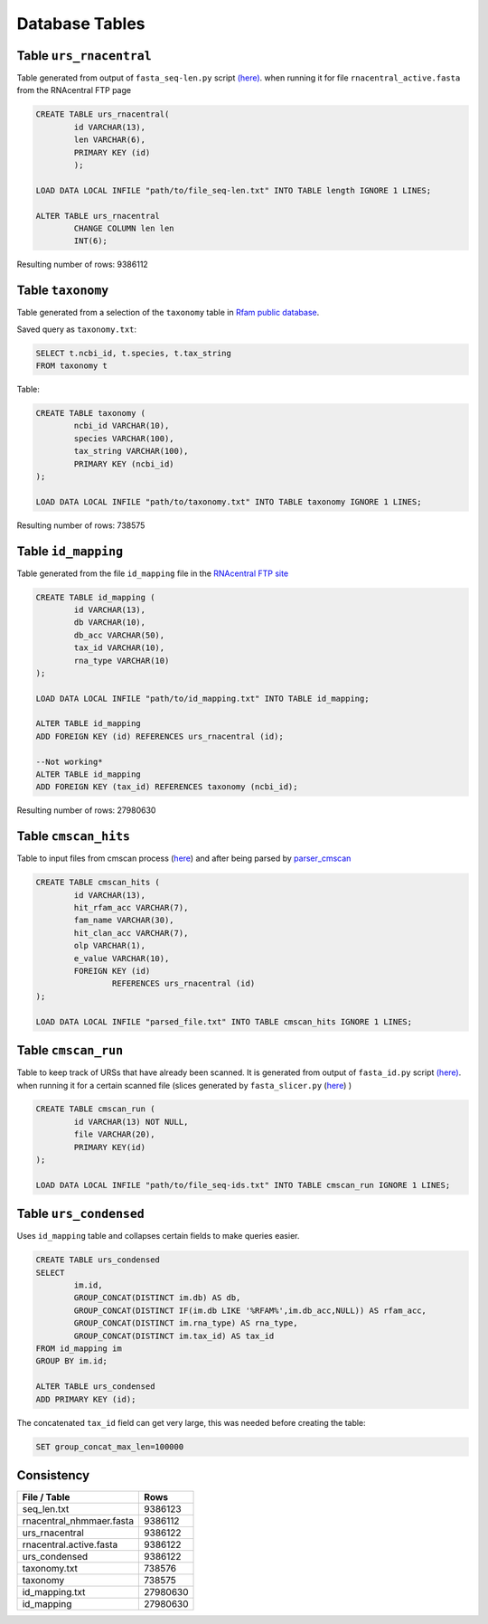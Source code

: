 Database Tables
========================
Table ``urs_rnacentral``
------------------------
Table generated from output of ``fasta_seq-len.py`` script `(here) <https://github.com/nataquinones/Rfam-RNAcentral/blob/master/fasta_slicer/fasta_seq-len.py>`_. when running it for file ``rnacentral_active.fasta`` from the RNAcentral FTP page

.. code:: SQL

	CREATE TABLE urs_rnacentral(
		id VARCHAR(13),
		len VARCHAR(6),
		PRIMARY KEY (id)
		);

	LOAD DATA LOCAL INFILE "path/to/file_seq-len.txt" INTO TABLE length IGNORE 1 LINES;

	ALTER TABLE urs_rnacentral
		CHANGE COLUMN len len
		INT(6);

Resulting number of rows: 9386112

Table ``taxonomy``
-----------------
Table generated from a selection of the ``taxonomy`` table in `Rfam public database <http://rfam.github.io/docs/>`_.

Saved query as ``taxonomy.txt``:

.. code:: SQL

	SELECT t.ncbi_id, t.species, t.tax_string
	FROM taxonomy t
		
Table:

.. code:: SQL

	CREATE TABLE taxonomy (
		ncbi_id VARCHAR(10),
		species VARCHAR(100),
		tax_string VARCHAR(100),
		PRIMARY KEY (ncbi_id)
	);

	LOAD DATA LOCAL INFILE "path/to/taxonomy.txt" INTO TABLE taxonomy IGNORE 1 LINES;

Resulting number of rows: 738575

Table ``id_mapping``
--------------------
Table generated from the file ``id_mapping`` file in the `RNAcentral FTP site <http://rnacentral.org/downloads>`_

.. code:: SQL

	CREATE TABLE id_mapping (
		id VARCHAR(13),
		db VARCHAR(10),
		db_acc VARCHAR(50),
		tax_id VARCHAR(10),
		rna_type VARCHAR(10)
	);

	LOAD DATA LOCAL INFILE "path/to/id_mapping.txt" INTO TABLE id_mapping;

	ALTER TABLE id_mapping
	ADD FOREIGN KEY (id) REFERENCES urs_rnacentral (id);
	
	--Not working*
	ALTER TABLE id_mapping
	ADD FOREIGN KEY (tax_id) REFERENCES taxonomy (ncbi_id);

Resulting number of rows: 27980630

Table ``cmscan_hits``
---------------------
Table to input files from cmscan process (`here <https://github.com/nataquinones/Rfam-RNAcentral/tree/master/cmscan_rfam>`_) and after being parsed by  `parser_cmscan <https://github.com/nataquinones/Rfam-RNAcentral/tree/master/parser_cmscan>`_ 

.. code:: SQL

	CREATE TABLE cmscan_hits (
		id VARCHAR(13),
		hit_rfam_acc VARCHAR(7),
		fam_name VARCHAR(30),
		hit_clan_acc VARCHAR(7),
		olp VARCHAR(1),
		e_value VARCHAR(10),
		FOREIGN KEY (id)
			REFERENCES urs_rnacentral (id)
	);

	LOAD DATA LOCAL INFILE "parsed_file.txt" INTO TABLE cmscan_hits IGNORE 1 LINES;

Table ``cmscan_run``
---------------------
Table to keep track of URSs that have already been scanned. It is generated from output of ``fasta_id.py`` script `(here) <https://github.com/nataquinones/Rfam-RNAcentral/blob/master/fasta_slicer/fasta_id.py>`_. when running it for a certain scanned file (slices generated by ``fasta_slicer.py`` (`here <https://github.com/nataquinones/Rfam-RNAcentral/tree/master/fasta_slicer>`_) )

.. code:: SQL

	CREATE TABLE cmscan_run (
		id VARCHAR(13) NOT NULL,
		file VARCHAR(20),
		PRIMARY KEY(id)
	);

	LOAD DATA LOCAL INFILE "path/to/file_seq-ids.txt" INTO TABLE cmscan_run IGNORE 1 LINES;

Table ``urs_condensed``
-----------------------
Uses ``id_mapping`` table and collapses certain fields to make queries easier.

.. code:: SQL

	CREATE TABLE urs_condensed
	SELECT
		im.id,
		GROUP_CONCAT(DISTINCT im.db) AS db,
		GROUP_CONCAT(DISTINCT IF(im.db LIKE '%RFAM%',im.db_acc,NULL)) AS rfam_acc,
		GROUP_CONCAT(DISTINCT im.rna_type) AS rna_type,
		GROUP_CONCAT(DISTINCT im.tax_id) AS tax_id
	FROM id_mapping im
	GROUP BY im.id;

	ALTER TABLE urs_condensed
	ADD PRIMARY KEY (id);

The concatenated ``tax_id`` field can get very large, this was needed before creating the table:

.. code:: SQL

	SET group_concat_max_len=100000

Consistency
-----------
+--------------------------+----------+
| File / Table             | Rows     |
+==========================+==========+
| seq_len.txt              | 9386123  |
+--------------------------+----------+
| rnacentral_nhmmaer.fasta | 9386112  |
+--------------------------+----------+
| urs_rnacentral           | 9386122  |
+--------------------------+----------+
| rnacentral.active.fasta  | 9386122  |
+--------------------------+----------+
| urs_condensed            | 9386122  |
+--------------------------+----------+
| taxonomy.txt             | 738576   |
+--------------------------+----------+
| taxonomy                 | 738575   |
+--------------------------+----------+
| id_mapping.txt           | 27980630 |
+--------------------------+----------+
| id_mapping               | 27980630 |
+--------------------------+----------+


